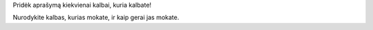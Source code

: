Pridėk aprašymą kiekvienai kalbai, kuria kalbate!

Nurodykite kalbas, kurias mokate, ir kaip gerai jas mokate.
